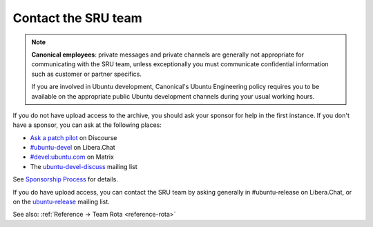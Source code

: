 .. _howto-contact:

Contact the SRU team
--------------------

.. start-canonical-contact-admonition

.. note:: **Canonical employees**: private messages and private channels are
   generally not appropriate for communicating with the SRU team, unless
   exceptionally you must communicate confidential information such as customer
   or partner specifics.

   If you are involved in Ubuntu development, Canonical's Ubuntu Engineering
   policy requires you to be available on the appropriate public Ubuntu
   development channels during your usual working hours.

.. end-canonical-contact-admonition

If you do not have upload access to the archive, you should ask your
sponsor for help in the first instance. If you don't have a sponsor, you
can ask at the following places:

- `Ask a patch pilot <https://discourse.ubuntu.com/t/ubuntu-patch-pilots/37705>`__ on Discourse
- `#ubuntu-devel <https://wiki.ubuntu.com/IRC>`__ on Libera.Chat
- `#devel:ubuntu.com <https://matrix.to/#/#devel:ubuntu.com>`__ on Matrix
- The `ubuntu-devel-discuss <https://lists.ubuntu.com/mailman/listinfo/ubuntu-devel-discuss>`__ mailing list

See `Sponsorship Process <https://wiki.ubuntu.com/SponsorshipProcess>`__ for
details.

If you do have upload access, you can contact the SRU team by asking
generally in #ubuntu-release on Libera.Chat, or on the
`ubuntu-release <https://lists.ubuntu.com/mailman/listinfo/ubuntu-release>`__
mailing list.

See also: :ref:`Reference → Team Rota <reference-rota>`
